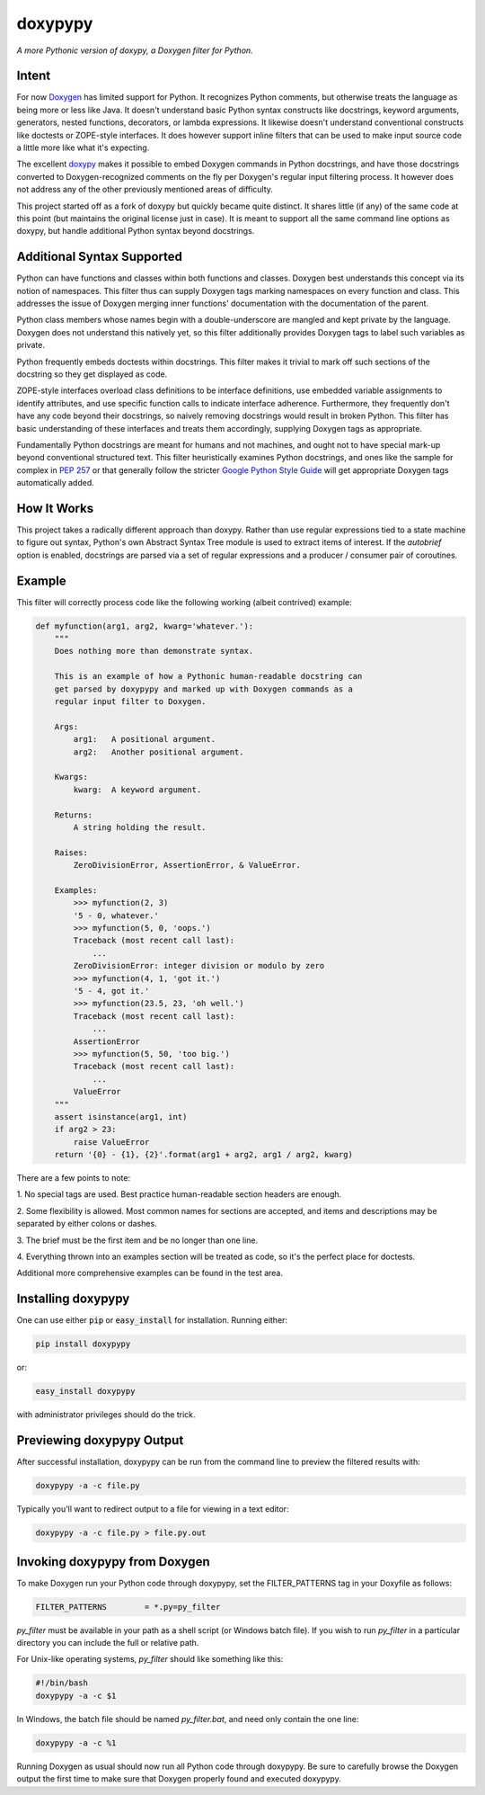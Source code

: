 doxypypy
========

*A more Pythonic version of doxypy, a Doxygen filter for Python.*

Intent
------

For now Doxygen_ has limited support for Python.  It recognizes Python comments,
but otherwise treats the language as being more or less like Java.  It doesn't
understand basic Python syntax constructs like docstrings, keyword arguments,
generators, nested functions, decorators, or lambda expressions.  It likewise
doesn't understand conventional constructs like doctests or ZOPE-style
interfaces.  It does however support inline filters that can be used to make
input source code a little more like what it's expecting.

The excellent doxypy_ makes it possible to embed Doxygen commands in Python
docstrings, and have those docstrings converted to Doxygen-recognized comments
on the fly per Doxygen's regular input filtering process.  It however does not
address any of the other previously mentioned areas of difficulty.

This project started off as a fork of doxypy but quickly became quite distinct.
It shares little (if any) of the same code at this point (but maintains the
original license just in case).  It is meant to support all the same command
line options as doxypy, but handle additional Python syntax beyond docstrings.

Additional Syntax Supported
---------------------------

Python can have functions and classes within both functions and classes.
Doxygen best understands this concept via its notion of namespaces.  This filter
thus can supply Doxygen tags marking namespaces on every function and class.
This addresses the issue of Doxygen merging inner functions' documentation with
the documentation of the parent.

Python class members whose names begin with a double-underscore are mangled
and kept private by the language.  Doxygen does not understand this natively
yet, so this filter additionally provides Doxygen tags to label such variables
as private.

Python frequently embeds doctests within docstrings.  This filter makes it
trivial to mark off such sections of the docstring so they get displayed as
code.

ZOPE-style interfaces overload class definitions to be interface definitions,
use embedded variable assignments to identify attributes, and use specific
function calls to indicate interface adherence.  Furthermore, they frequently
don't have any code beyond their docstrings, so naively removing docstrings
would result in broken Python.  This filter has basic understanding of these
interfaces and treats them accordingly, supplying Doxygen tags as appropriate.

Fundamentally Python docstrings are meant for humans and not machines, and ought
not to have special mark-up beyond conventional structured text.  This filter
heuristically examines Python docstrings, and ones like the sample for complex
in `PEP 257`_ or that generally follow the stricter `Google Python Style Guide`_
will get appropriate Doxygen tags automatically added.

How It Works
------------

This project takes a radically different approach than doxypy.  Rather than use
regular expressions tied to a state machine to figure out syntax, Python's own
Abstract Syntax Tree module is used to extract items of interest.  If the
`autobrief` option is enabled, docstrings are parsed via a set of regular
expressions and a producer / consumer pair of coroutines.

Example
-------

This filter will correctly process code like the following working (albeit
contrived) example:

.. code-block:: python

    def myfunction(arg1, arg2, kwarg='whatever.'):
        """
        Does nothing more than demonstrate syntax.

        This is an example of how a Pythonic human-readable docstring can
        get parsed by doxypypy and marked up with Doxygen commands as a
        regular input filter to Doxygen.

        Args:
            arg1:   A positional argument.
            arg2:   Another positional argument.

        Kwargs:
            kwarg:  A keyword argument.

        Returns:
            A string holding the result.

        Raises:
            ZeroDivisionError, AssertionError, & ValueError.

        Examples:
            >>> myfunction(2, 3)
            '5 - 0, whatever.'
            >>> myfunction(5, 0, 'oops.')
            Traceback (most recent call last):
                ...
            ZeroDivisionError: integer division or modulo by zero
            >>> myfunction(4, 1, 'got it.')
            '5 - 4, got it.'
            >>> myfunction(23.5, 23, 'oh well.')
            Traceback (most recent call last):
                ...
            AssertionError
            >>> myfunction(5, 50, 'too big.')
            Traceback (most recent call last):
                ...
            ValueError
        """
        assert isinstance(arg1, int)
        if arg2 > 23:
            raise ValueError
        return '{0} - {1}, {2}'.format(arg1 + arg2, arg1 / arg2, kwarg)

There are a few points to note:

1.  No special tags are used.  Best practice human-readable section headers
are enough.

2.  Some flexibility is allowed.  Most common names for sections are accepted,
and items and descriptions may be separated by either colons or dashes.

3.  The brief must be the first item and be no longer than one
line.

4.  Everything thrown into an examples section will be treated as code, so it's
the perfect place for doctests.

Additional more comprehensive examples can be found in the test area.

Installing doxypypy
-------------------

One can use either :code:`pip` or :code:`easy_install` for installation.
Running either:

.. code-block:: shell

    pip install doxypypy

or:

.. code-block:: shell

    easy_install doxypypy

with administrator privileges should do the trick.

Previewing doxypypy Output
--------------------------

After successful installation, doxypypy can be run from the command line to
preview the filtered results with:

.. code-block:: shell

    doxypypy -a -c file.py

Typically you'll want to redirect output to a file for viewing in a text editor:

.. code-block:: shell

    doxypypy -a -c file.py > file.py.out

Invoking doxypypy from Doxygen
------------------------------

To make Doxygen run your Python code through doxypypy, set the FILTER\_PATTERNS
tag in your Doxyfile as follows:

.. code-block:: shell

    FILTER_PATTERNS        = *.py=py_filter

`py_filter` must be available in your path as a shell script (or Windows batch
file).  If you wish to run `py_filter` in a particular directory you can include
the full or relative path.

For Unix-like operating systems, `py_filter` should like something like this:

.. code-block:: shell

    #!/bin/bash
    doxypypy -a -c $1

In Windows, the batch file should be named `py_filter.bat`, and need only
contain the one line:

.. code-block:: shell

    doxypypy -a -c %1

Running Doxygen as usual should now run all Python code through doxypypy.  Be
sure to carefully browse the Doxygen output the first time to make sure that
Doxygen properly found and executed doxypypy.

.. _Doxygen: http://www.stack.nl/~dimitri/doxygen/
.. _doxypy: https://github.com/Feneric/doxypy
.. _PEP 257: http://www.python.org/dev/peps/pep-0257/
.. _Google Python Style Guide: https://google.github.io/styleguide/pyguide.html?showone=Comments#Comments

